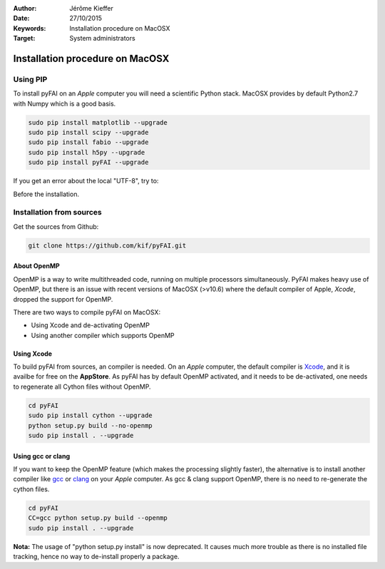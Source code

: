 :Author: Jérôme Kieffer
:Date: 27/10/2015
:Keywords: Installation procedure on MacOSX
:Target: System administrators

Installation procedure on MacOSX
================================

Using PIP
---------

To install pyFAI on an *Apple* computer you will need a scientific Python stack.
MacOSX provides by default Python2.7 with Numpy which is a good basis.

.. code::

    sudo pip install matplotlib --upgrade
    sudo pip install scipy --upgrade
    sudo pip install fabio --upgrade
    sudo pip install h5py --upgrade
    sudo pip install pyFAI --upgrade

If you get an error about the local "UTF-8", try to:

.. code::
   export LC_ALL=C

Before the installation.

Installation from sources
-------------------------

Get the sources from Github:

.. code::

   git clone https://github.com/kif/pyFAI.git

About OpenMP
............

OpenMP is a way to write multithreaded code, running on multiple processors
simultaneously.
PyFAI makes heavy use of OpenMP, but there is an issue with recent versions of
MacOSX (>v10.6) where the default compiler of Apple, *Xcode*, dropped the
support for OpenMP.

There are two ways to compile pyFAI on MacOSX:

* Using Xcode and de-activating OpenMP
* Using another compiler which supports OpenMP

Using Xcode
...........

To build pyFAI from sources, an compiler is needed.
On an *Apple* computer, the default compiler is
`Xcode <https://developer.apple.com/xcode/>`_, and it is availbe for free on
the **AppStore**.
As pyFAI has by default OpenMP activated, and it needs to be de-activated,
one needs to regenerate all Cython files without OpenMP.

.. code::

    cd pyFAI
    sudo pip install cython --upgrade
    python setup.py build --no-openmp
    sudo pip install . --upgrade

Using **gcc** or **clang**
..........................

If you want to keep the OpenMP feature (which makes the processing slightly faster),
the alternative is to install another compiler like `gcc <https://gcc.gnu.org/>`_
or `clang <http://clang.llvm.org/>`_ on your *Apple* computer.
As gcc & clang support OpenMP, there is no need to re-generate the cython files.

.. code::

    cd pyFAI
    CC=gcc python setup.py build --openmp
    sudo pip install . --upgrade



**Nota:** The usage of "python setup.py install" is now deprecated.
It causes much more trouble as there is no installed file tracking,
hence no way to de-install properly a package.
